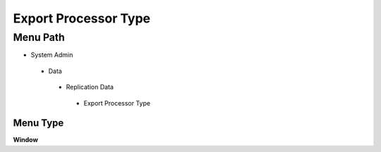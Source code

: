 
.. _functional-guide/menu/exportprocessortype:

=====================
Export Processor Type
=====================


Menu Path
=========


* System Admin

 * Data

  * Replication Data

   * Export Processor Type

Menu Type
---------
\ **Window**\ 


.. seealso::
    :ref:`functional-guidewindow-exportprocessortype`
